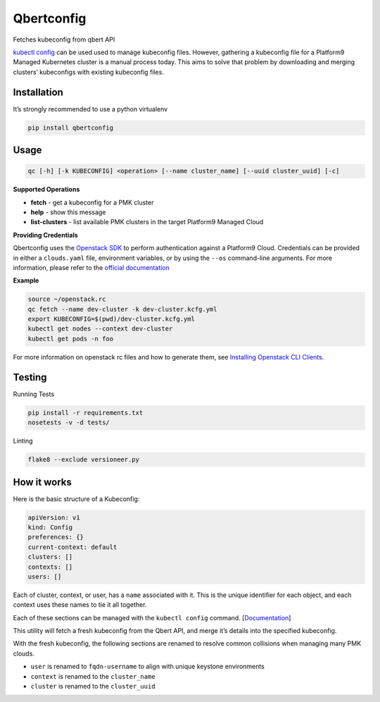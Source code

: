 Qbertconfig
===========

.. image:: https://travis-ci.org/platform9/qbertconfig.svg?branch=master
    :target: https://travis-ci.org/platform9/qbertconfig

Fetches kubeconfig from qbert API

`kubectl config`_ can be used used to manage kubeconfig files. However, 
gathering a kubeconfig file for a Platform9 Managed Kubernetes cluster is 
a manual process today. This aims to solve that problem by downloading
and merging clusters’ kubeconfigs with existing kubeconfig files.

Installation
------------

It’s strongly recommended to use a python virtualenv

.. code:: bash

   pip install qbertconfig

Usage
-----

.. code:: bash

   qc [-h] [-k KUBECONFIG] <operation> [--name cluster_name] [--uuid cluster_uuid] [-c]

**Supported Operations**

- **fetch** - get a kubeconfig for a PMK cluster
- **help** - show this message
- **list-clusters** - list available PMK clusters in the target Platform9 Managed Cloud

**Providing Credentials**

Qbertconfig uses the `Openstack SDK`_ to perform authentication against a
Platform9 Cloud. Credentials can be provided in either a ``clouds.yaml`` file,
environment variables, or by using the ``--os`` command-line arguments. For more
information, please refer to the `official documentation`_

**Example**

.. code:: bash

    source ~/openstack.rc
    qc fetch --name dev-cluster -k dev-cluster.kcfg.yml
    export KUBECONFIG=$(pwd)/dev-cluster.kcfg.yml
    kubectl get nodes --context dev-cluster
    kubectl get pods -n foo

For more information on openstack rc files and how to generate them, see
`Installing Openstack CLI Clients`_.

Testing
-------

Running Tests

.. code:: bash

   pip install -r requirements.txt
   nosetests -v -d tests/

Linting

.. code:: bash

   flake8 --exclude versioneer.py

How it works
------------

Here is the basic structure of a Kubeconfig:

.. code:: yaml

   apiVersion: v1
   kind: Config
   preferences: {}
   current-context: default
   clusters: []
   contexts: []
   users: []

Each of cluster, context, or user, has a ``name`` associated with it.
This is the unique identifier for each object, and each context uses
these names to tie it all together.

Each of these sections can be managed with the ``kubectl config``
command. [`Documentation`_]

This utility will fetch a fresh kubeconfig from the Qbert API, and merge
it’s details into the specified kubeconfig.

With the fresh kubeconfig, the following sections are renamed to resolve
common collisions when managing many PMK clouds.

-  ``user`` is renamed to ``fqdn-username`` to align with unique
   keystone environments
-  ``context`` is renamed to the ``cluster_name``
-  ``cluster`` is renamed to the ``cluster_uuid``

.. _kubectl config: https://kubernetes.io/docs/reference/generated/kubectl/kubectl-commands#config
.. _Documentation: https://kubernetes.io/docs/reference/generated/kubectl/kubectl-commands#config
.. _Openstack SDK: https://docs.openstack.org/openstacksdk/latest/
.. _official documentation: https://docs.openstack.org/os-client-config/latest/user/configuration.html
.. _Installing Openstack CLI Clients: https://docs.platform9.com/support/getting-started-with-the-openstack-command-line/
